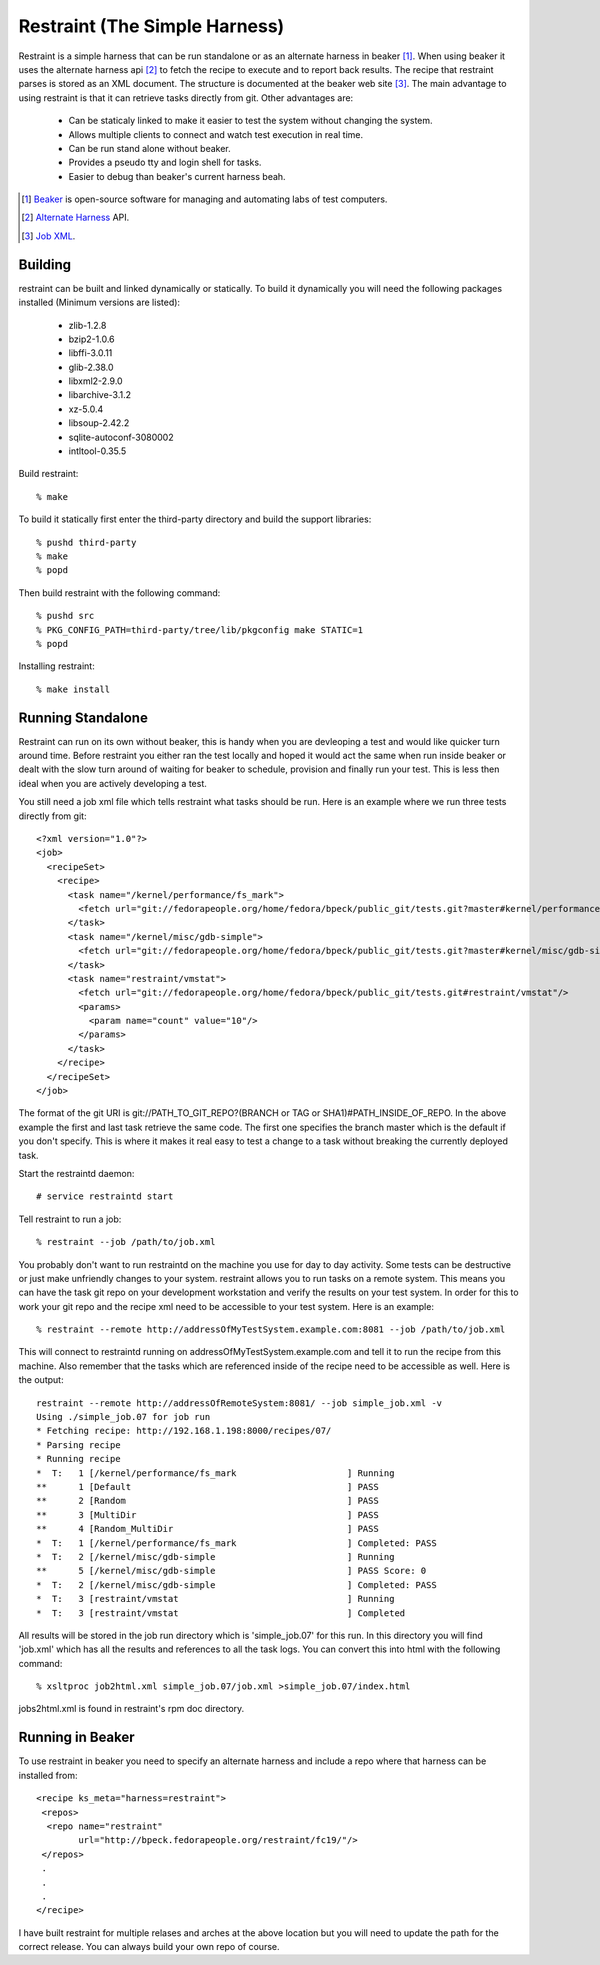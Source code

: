 ===============================
Restraint (The Simple Harness)
===============================

Restraint is a simple harness that can be run standalone or as an alternate harness in beaker [#]_.
When using beaker it uses the alternate harness api [#]_ to fetch the recipe to execute and to report back results.
The recipe that restraint parses is stored as an XML document.  The structure is documented at the beaker web site [#]_.  The main advantage to using restraint is that it can retrieve tasks directly from git.  Other advantages are:

 - Can be staticaly linked to make it easier to test the system without changing the system.
 - Allows multiple clients to connect and watch test execution in real time.
 - Can be run stand alone without beaker.
 - Provides a pseudo tty and login shell for tasks.
 - Easier to debug than beaker's current harness beah.

.. [#] `Beaker <http://beaker-project.org>`_ is open-source software for managing and automating labs of test computers.
.. [#] `Alternate Harness <http://beaker-project.org/docs/alternative-harnesses>`_ API.
.. [#] `Job XML <http://beaker-project.org/docs/user-guide/job-xml.html>`_.

Building
=================

restraint can be built and linked dynamically or statically. To build it dynamically you will need the following packages installed (Minimum versions are listed):

 - zlib-1.2.8
 - bzip2-1.0.6
 - libffi-3.0.11
 - glib-2.38.0
 - libxml2-2.9.0
 - libarchive-3.1.2
 - xz-5.0.4
 - libsoup-2.42.2
 - sqlite-autoconf-3080002
 - intltool-0.35.5

Build restraint::

 % make

To build it statically first enter the third-party directory and build the support libraries::

 % pushd third-party
 % make
 % popd

Then build restraint with the following command::

 % pushd src
 % PKG_CONFIG_PATH=third-party/tree/lib/pkgconfig make STATIC=1
 % popd

Installing restraint::

 % make install

Running Standalone
==================

Restraint can run on its own without beaker, this is handy when you are devleoping a test and would like quicker
turn around time.  Before restraint you either ran the test locally and hoped it would act the same when run 
inside beaker or dealt with the slow turn around of waiting for beaker to schedule, provision and finally run
your test.  This is less then ideal when you are actively developing a test.

You still need a job xml file which tells restraint what tasks should be run.  Here is an example where we run three tests directly from git::

 <?xml version="1.0"?>
 <job>
   <recipeSet>
     <recipe>
       <task name="/kernel/performance/fs_mark">
         <fetch url="git://fedorapeople.org/home/fedora/bpeck/public_git/tests.git?master#kernel/performance/fs_mark"/>
       </task>
       <task name="/kernel/misc/gdb-simple">
         <fetch url="git://fedorapeople.org/home/fedora/bpeck/public_git/tests.git?master#kernel/misc/gdb-simple"/>
       </task>
       <task name="restraint/vmstat">
         <fetch url="git://fedorapeople.org/home/fedora/bpeck/public_git/tests.git#restraint/vmstat"/>
         <params>
           <param name="count" value="10"/>
         </params>
       </task>
     </recipe>
   </recipeSet>
 </job>

The format of the git URI is git://PATH_TO_GIT_REPO?(BRANCH or TAG or SHA1)#PATH_INSIDE_OF_REPO.  In the above example the first and last task retrieve the same code.  The first one specifies the branch master which is the default if you don't specify.  This is where it makes it real easy to test a change to a task without breaking the currently
deployed task.

Start the restraintd daemon::

 # service restraintd start

Tell restraint to run a job::

 % restraint --job /path/to/job.xml

You probably don't want to run restraintd on the machine you use for day to day activity.
Some tests can be destructive or just make unfriendly changes to your system.  restraint allows you
to run tasks on a remote system.  This means you can have the task git repo on your development
workstation and verify the results on your test system.  In order for this to work your git repo
and the recipe xml need to be accessible to your test system.  Here is an example::

 % restraint --remote http://addressOfMyTestSystem.example.com:8081 --job /path/to/job.xml

This will connect to restraintd running on addressOfMyTestSystem.example.com and tell it to run the recipe
from this machine.  Also remember that the tasks which are referenced inside of the recipe
need to be accessible as well. Here is the output::

 restraint --remote http://addressOfRemoteSystem:8081/ --job simple_job.xml -v
 Using ./simple_job.07 for job run
 * Fetching recipe: http://192.168.1.198:8000/recipes/07/
 * Parsing recipe
 * Running recipe
 *  T:   1 [/kernel/performance/fs_mark                     ] Running
 **      1 [Default                                         ] PASS
 **      2 [Random                                          ] PASS
 **      3 [MultiDir                                        ] PASS
 **      4 [Random_MultiDir                                 ] PASS
 *  T:   1 [/kernel/performance/fs_mark                     ] Completed: PASS
 *  T:   2 [/kernel/misc/gdb-simple                         ] Running
 **      5 [/kernel/misc/gdb-simple                         ] PASS Score: 0
 *  T:   2 [/kernel/misc/gdb-simple                         ] Completed: PASS
 *  T:   3 [restraint/vmstat                                ] Running
 *  T:   3 [restraint/vmstat                                ] Completed

All results will be stored in the job run directory which is 'simple_job.07' for this run.
In this directory you will find 'job.xml' which has all the results and references to all the task logs.
You can convert this into html with the following command::

 % xsltproc job2html.xml simple_job.07/job.xml >simple_job.07/index.html

jobs2html.xml is found in restraint's rpm doc directory.

Running in Beaker
=================

To use restraint in beaker you need to specify an alternate harness and include a repo where that harness can be
installed from::

 <recipe ks_meta="harness=restraint">
  <repos>
   <repo name="restraint"
         url="http://bpeck.fedorapeople.org/restraint/fc19/"/>
  </repos>
  .
  .
  .
 </recipe>

I have built restraint for multiple relases and arches at the above location but you will need to update the path
for the correct release.  You can always build your own repo of course.
